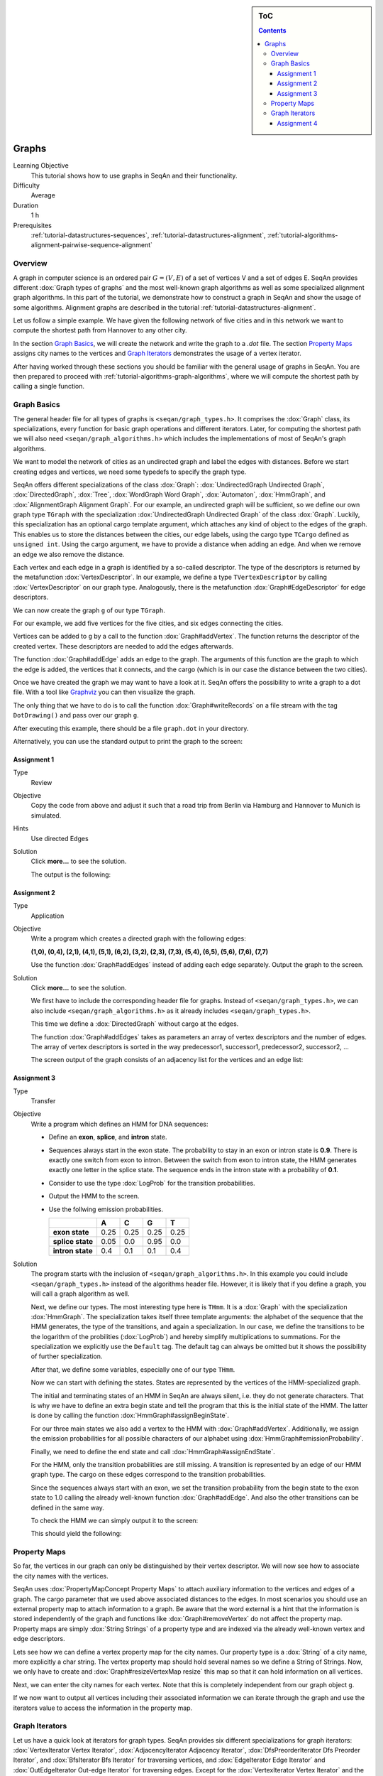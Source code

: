 .. sidebar:: ToC

    .. contents::

.. _tutorial-datastructures-graphs:

Graphs
======

Learning Objective
  This tutorial shows how to use graphs in SeqAn and their functionality.

Difficulty
  Average

Duration
  1 h

Prerequisites
  :ref:`tutorial-datastructures-sequences`, :ref:`tutorial-datastructures-alignment`, :ref:`tutorial-algorithms-alignment-pairwise-sequence-alignment`

Overview
--------

A graph in computer science is an ordered pair :math:`G = (V, E)` of a set of vertices V and a set of edges E.
SeqAn provides different :dox:`Graph types of graphs` and the most well-known graph algorithms as well as some specialized alignment graph algorithms.
In this part of the tutorial, we demonstrate how to construct a graph in SeqAn and show the usage of some algorithms.
Alignment graphs are described in the tutorial :ref:`tutorial-datastructures-alignment`.

Let us follow a simple example.
We have given the following network of five cities and in this network we want to compute the shortest path from Hannover to any other city.

.. image:: graph_cities.jpg
   :align: center
   :width: 240px

In the section `Graph Basics`_, we will create the network and write the graph to a `.dot` file.
The section `Property Maps`_ assigns city names to the vertices and `Graph Iterators`_ demonstrates the usage of a vertex iterator.

After having worked through these sections you should be familiar with the general usage of graphs in SeqAn. You are then prepared to proceed with :ref:`tutorial-algorithms-graph-algorithms`, where we will compute the shortest path by calling a single function.

Graph Basics
------------

The general header file for all types of graphs is ``<seqan/graph_types.h>``.
It comprises the :dox:`Graph` class, its specializations, every function for basic graph operations and different iterators.
Later, for computing the shortest path we will also need ``<seqan/graph_algorithms.h>`` which includes the implementations of most of SeqAn's graph algorithms.

.. includefrags:: demos/tutorial/graph/graph_dijkstra.cpp
   :fragment: includes

We want to model the network of cities as an undirected graph and label the edges with distances.
Before we start creating edges and vertices, we need some typedefs to specify the graph type.

SeqAn offers different specializations of the class :dox:`Graph`: :dox:`UndirectedGraph Undirected Graph`, :dox:`DirectedGraph`, :dox:`Tree`, :dox:`WordGraph Word Graph`, :dox:`Automaton`, :dox:`HmmGraph`, and :dox:`AlignmentGraph Alignment Graph`.
For our example, an undirected graph will be sufficient, so we define our own graph type ``TGraph`` with the specialization :dox:`UndirectedGraph Undirected Graph` of the class :dox:`Graph`.
Luckily, this specialization has an optional cargo template argument, which attaches any kind of object to the edges of the graph.
This enables us to store the distances between the cities, our edge labels, using the cargo type ``TCargo`` defined as ``unsigned int``.
Using the cargo argument, we have to provide a distance when adding an edge.
And when we remove an edge we also remove the distance.

.. includefrags:: demos/tutorial/graph/graph_dijkstra.cpp
   :fragment: main-typedefs

Each vertex and each edge in a graph is identified by a so-called descriptor.
The type of the descriptors is returned by the metafunction :dox:`VertexDescriptor`.
In our example, we define a type ``TVertexDescriptor`` by calling :dox:`VertexDescriptor` on our graph type.
Analogously, there is the metafunction :dox:`Graph#EdgeDescriptor` for edge descriptors.

We can now create the graph ``g`` of our type ``TGraph``.

.. includefrags:: demos/tutorial/graph/graph_dijkstra.cpp
   :fragment: create-g

For our example, we add five vertices for the five cities, and six edges connecting the cities.

Vertices can be added to ``g`` by a call to the function :dox:`Graph#addVertex`.
The function returns the descriptor of the created vertex.
These descriptors are needed to add the edges afterwards.

.. includefrags:: demos/tutorial/graph/graph_dijkstra.cpp
   :fragment: create-vertices

The function :dox:`Graph#addEdge` adds an edge to the graph.
The arguments of this function are the graph to which the edge is added, the vertices that it connects, and the cargo (which is in our case the distance between the two cities).

.. includefrags:: demos/tutorial/graph/graph_dijkstra.cpp
   :fragment: create-edges

Once we have created the graph we may want to have a look at it.
SeqAn offers the possibility to write a graph to a dot file.
With a tool like `Graphviz <http://www.graphviz.org/>`_ you can then visualize the graph.

The only thing that we have to do is to call the function :dox:`Graph#writeRecords` on a file stream with the tag ``DotDrawing()`` and pass over our graph ``g``.

.. includefrags:: demos/tutorial/graph/graph_dijkstra.cpp
   :fragment: main-graph-io

After executing this example, there should be a file ``graph.dot`` in your directory.

Alternatively, you can use the standard output to print the graph to the screen:

.. includefrags:: demos/tutorial/graph/graph_dijkstra.cpp
   :fragment: alternatively-graph-io

Assignment 1
^^^^^^^^^^^^

.. container:: assignment

   Type
     Review

   Objective
     Copy the code from above and adjust it such that a road trip from Berlin via Hamburg and Hannover to Munich is simulated.

   Hints
     Use directed Edges

   Solution
     Click **more...** to see the solution.

     .. container:: foldable

		.. includefrags:: demos/tutorial/graph/solution_1.cpp

		The output is the following:

		.. includefrags:: demos/tutorial/graph/solution_1.cpp.stdout

.. _tutorial-datastructures-graphs-assignment-2:

Assignment 2
^^^^^^^^^^^^

.. container:: assignment

   Type
     Application

   Objective
      Write a program which creates a directed graph with the following edges:

      **(1,0), (0,4), (2,1), (4,1), (5,1), (6,2), (3,2), (2,3), (7,3), (5,4), (6,5), (5,6), (7,6), (7,7)**

      Use the function :dox:`Graph#addEdges` instead of adding each edge separately.
      Output the graph to the screen.

   Solution
     Click **more...** to see the solution.

     .. container:: foldable

		We first have to include the corresponding header file for graphs.
		Instead of ``<seqan/graph_types.h>``, we can also include ``<seqan/graph_algorithms.h>`` as it already includes ``<seqan/graph_types.h>``.

		.. includefrags:: demos/tutorial/graph/graph_algo_scc.cpp
		   :fragment: includes

		This time we define a :dox:`DirectedGraph` without cargo at the edges.

		.. includefrags:: demos/tutorial/graph/graph_algo_scc.cpp
		   :fragment: typedefs

		The function :dox:`Graph#addEdges` takes as parameters an array of vertex descriptors and the number of edges.
		The array of vertex descriptors is sorted in the way predecessor1, successor1, predecessor2, successor2, ...

		.. includefrags:: demos/tutorial/graph/graph_algo_scc.cpp
		   :fragment: main-graph-construction

		The screen output of the graph consists of an adjacency list for the vertices and an edge list:

		.. includefrags:: demos/tutorial/graph/graph_algo_scc.cpp.stdout
		   :fragment: main-graph-construction

.. _tutorial-datastructures-graphs-assignment-3:

Assignment 3
^^^^^^^^^^^^

.. container:: assignment

   Type
     Transfer

   Objective
     Write a program which defines an HMM for DNA sequences:

     * Define an **exon**, **splice**, and **intron** state.
     * Sequences always start in the exon state.
       The probability to stay in an exon or intron state is **0.9**.
       There is exactly one switch from exon to intron.
       Between the switch from exon to intron state, the HMM generates exactly one letter in the splice state.
       The sequence ends in the intron state with a probability of **0.1**.
     * Consider to use the type :dox:`LogProb` for the transition probabilities.
     * Output the HMM to the screen.
     * Use the follwing emission probabilities.

       +------------------+------+------+------+------+
       |                  | A    | C    | G    | T    |
       +==================+======+======+======+======+
       | **exon state**   | 0.25 | 0.25 | 0.25 | 0.25 |
       +------------------+------+------+------+------+
       | **splice state** | 0.05 | 0.0  | 0.95 | 0.0  |
       +------------------+------+------+------+------+
       | **intron state** | 0.4  | 0.1  | 0.1  | 0.4  |
       +------------------+------+------+------+------+

   Solution
     .. container:: foldable

	The program starts with the inclusion of ``<seqan/graph_algorithms.h>``.
	In this example you could include ``<seqan/graph_types.h>`` instead of the algorithms header file.
	However, it is likely that if you define a graph, you will call a graph algorithm as well.

	.. includefrags:: demos/tutorial/graph/graph_hmm.cpp
	   :fragment: includes

	Next, we define our types.
	The most interesting type here is ``THmm``.
	It is a :dox:`Graph` with the specialization :dox:`HmmGraph`.
	The specialization takes itself three template arguments: the alphabet of the sequence that the HMM generates, the type of the transitions, and again a specialization.
	In our case, we define the transitions to be the logarithm of the probilities (:dox:`LogProb`) and hereby simplify multiplications to summations.
	For the specialization we explicitly use the ``Default`` tag. The default tag can always be omitted but it shows the possibility of further specialization.

	.. includefrags:: demos/tutorial/graph/graph_hmm.cpp
	   :fragment: typedefs

	After that, we define some variables, especially one of our type ``THmm``.

	.. includefrags:: demos/tutorial/graph/graph_hmm.cpp
	   :fragment: variables

	Now we can start with defining the states.
	States are represented by the vertices of the HMM-specialized graph.

	The initial and terminating states of an HMM in SeqAn are always silent, i.e. they do not generate characters.
	That is why we have to define an extra begin state and tell the program that this is the initial state of the HMM.
	The latter is done by calling the function :dox:`HmmGraph#assignBeginState`.

	.. includefrags:: demos/tutorial/graph/graph_hmm.cpp
	   :fragment: begin-state

	For our three main states we also add a vertex to the HMM with :dox:`Graph#addVertex`.
	Additionally, we assign the emission probabilities for all possible characters of our alphabet using :dox:`HmmGraph#emissionProbability`.

	.. includefrags:: demos/tutorial/graph/graph_hmm.cpp
	   :fragment: main-states-emissions

	Finally, we need to define the end state and call :dox:`HmmGraph#assignEndState`.

	.. includefrags:: demos/tutorial/graph/graph_hmm.cpp
	   :fragment: end-state

	For the HMM, only the transition probabilities are still missing.
	A transition is represented by an edge of our HMM graph type.
	The cargo on these edges correspond to the transition probabilities.

	Since the sequences always start with an exon, we set the transition probability from the begin state to the exon state to 1.0 calling the already well-known function :dox:`Graph#addEdge`.
	And also the other transitions can be defined in the same way.

	.. includefrags:: demos/tutorial/graph/graph_hmm.cpp
	   :fragment: transitions

	To check the HMM we can simply output it to the screen:

	.. includefrags:: demos/tutorial/graph/graph_hmm.cpp
	   :fragment: print-model

	This should yield the following:

	.. includefrags:: demos/tutorial/graph/graph_hmm.cpp.stdout
	   :fragment: print-model

Property Maps
-------------

So far, the vertices in our graph can only be distinguished by their vertex descriptor.
We will now see how to associate the city names with the vertices.

SeqAn uses :dox:`PropertyMapConcept Property Maps` to attach auxiliary information to the vertices and edges of a graph.
The cargo parameter that we used above associated distances to the edges.
In most scenarios you should use an external property map to attach information to a graph.
Be aware that the word external is a hint that the information is stored independently of the graph and functions like :dox:`Graph#removeVertex` do not affect the property map.
Property maps are simply :dox:`String Strings` of a property type and are indexed via the already well-known vertex and edge descriptors.

Lets see how we can define a vertex property map for the city names.
Our property type is a :dox:`String` of a city name, more explicitly a char string. The vertex property map should hold several names so we define a String of Strings.
Now, we only have to create and :dox:`Graph#resizeVertexMap resize` this map so that it can hold information on all vertices.

.. includefrags:: demos/tutorial/graph/graph_dijkstra.cpp
   :fragment: definition-property-map

Next, we can enter the city names for each vertex.
Note that this is completely independent from our graph object ``g``.

.. includefrags:: demos/tutorial/graph/graph_dijkstra.cpp
   :fragment: enter-properties

If we now want to output all vertices including their associated information we can iterate through the graph and use the iterators value to access the information in the property map.

Graph Iterators
---------------

Let us have a quick look at iterators for graph types.
SeqAn provides six different specializations for graph iterators: :dox:`VertexIterator Vertex Iterator`, :dox:`AdjacencyIterator Adjacency Iterator`, :dox:`DfsPreorderIterator Dfs Preorder Iterator`, and :dox:`BfsIterator Bfs Iterator` for traversing vertices, and :dox:`EdgeIterator Edge Iterator` and :dox:`OutEdgeIterator Out-edge Iterator` for traversing edges.
Except for the :dox:`VertexIterator Vertex Iterator` and the :dox:`EdgeIterator Edge Iterator` who only depend on the graph, all other graph iterators depend additionally on a specified edge or vertex.

To output all vertices of our graph in an arbitrary order, we can define an iterator of the specialization :dox:`VertexIterator Vertex Iterator` and determine its type with the metafunction :dox:`ContainerConcept#Iterator`.
The functions :dox:`RootedIteratorConcept#atEnd` and :dox:`InputIteratorConcept#goNext` also work for graph iterators as for all other iterators in SeqAn.

The :dox:`IteratorAssociatedTypesConcept#value` of any type of vertex iterator is the vertex descriptor.
To print out all city names we have to call the function :dox:`PropertyMapConcept#getProperty` on our property map ``cityNames`` with the corresponding vertex descriptor that is returned by the value function.

.. includefrags:: demos/tutorial/graph/graph_dijkstra.cpp
   :fragment: iterate-and-output-properties

The output of this piece of code should look as follows:

.. includefrags:: demos/tutorial/graph/graph_dijkstra.cpp.stdout
   :fragment: iterate-and-output-properties

Assignment 4
^^^^^^^^^^^^

.. container:: assignment

   Type
     Application

   Objective
     Add a vertex map to the program from assignment 2:

     #. The map shall assign a lower-case letter to each of the seven vertices.
        Find a way to assign the properties to all vertices at once in a single function call (*without* using the function :dox:`PropertyMapConcept#assignProperty` for each vertex separately).
     #. Show that the graph is not connected by iterating through the graph in depth-first-search ordering.
        Output the properties of the reached vertices.

   Hint
     .. container:: foldable

        * Use an array and the function :dox:`Graph#assignVertexMap` to assign all properties at once.
        * Use the :dox:`DfsPreorderIterator DFS Iterator` for depth-first-search ordering.

   Solution
     .. container:: foldable

        Our aim is to assign all properties at once to the vertices.
        Therefore, we create an array containing all the properties, the letters `'a'` through `'h'`.

        The function :dox:`Graph#assignVertexMap` does not only resize the vertex map (as :dox:`Graph#resizeVertexMap` does) but also initializes it.
        If we specify the optional parameter ``prop``, the values from the array ``prop`` are assigned to the items in the property map.

        .. includefrags:: demos/tutorial/graph/graph_algo_scc.cpp
            :fragment: vertex-map

        To iterate through the graph in depth-first-search ordering we have to define an :dox:`ContainerConcept#Iterator` with the specialization :dox:`DfsPreorderIterator`.

        The vertex descriptor of the first vertex is ``0`` and we choose this vertex as a starting point for the depth-first-search through our graph ``g`` with the iterator ``dfsIt``:

        .. includefrags:: demos/tutorial/graph/graph_algo_scc.cpp
            :fragment: iterate-dfs

        For the chosen starting point, only two other vertices can be reached:

        .. includefrags:: demos/tutorial/graph/graph_algo_scc.cpp.stdout
            :fragment: iterate-dfs

